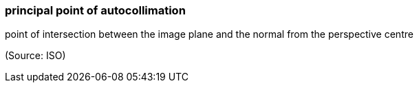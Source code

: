 === principal point of autocollimation

point of intersection between the image plane and the normal from the perspective centre

(Source: ISO)

